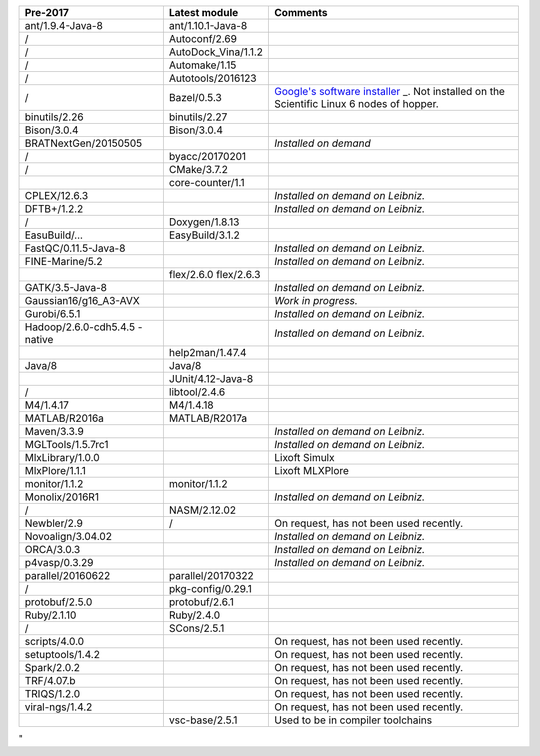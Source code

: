 +-----------------------+-----------------------+-----------------------+
| **Pre-2017**          | **Latest module**     | **Comments**          |
+=======================+=======================+=======================+
| ant/1.9.4-Java-8      | ant/1.10.1-Java-8     |                       |
+-----------------------+-----------------------+-----------------------+
| /                     | Autoconf/2.69         |                       |
+-----------------------+-----------------------+-----------------------+
| /                     | AutoDock_Vina/1.1.2   |                       |
+-----------------------+-----------------------+-----------------------+
| /                     | Automake/1.15         |                       |
+-----------------------+-----------------------+-----------------------+
| /                     | Autotools/2016123     |                       |
+-----------------------+-----------------------+-----------------------+
| /                     | Bazel/0.5.3           | `Google's software    |
|                       |                       | installer <\%22https: |
|                       |                       | //bazel.build/\%22>`_ |
|                       |                       | _.                    |
|                       |                       | Not installed on the  |
|                       |                       | Scientific Linux 6    |
|                       |                       | nodes of hopper.      |
+-----------------------+-----------------------+-----------------------+
| binutils/2.26         | binutils/2.27         |                       |
+-----------------------+-----------------------+-----------------------+
| Bison/3.0.4           | Bison/3.0.4           |                       |
+-----------------------+-----------------------+-----------------------+
| BRATNextGen/20150505  |                       | *Installed on demand* |
+-----------------------+-----------------------+-----------------------+
| /                     | byacc/20170201        |                       |
+-----------------------+-----------------------+-----------------------+
| /                     | CMake/3.7.2           |                       |
+-----------------------+-----------------------+-----------------------+
|                       | core-counter/1.1      |                       |
+-----------------------+-----------------------+-----------------------+
| CPLEX/12.6.3          |                       | *Installed on demand  |
|                       |                       | on Leibniz.*          |
+-----------------------+-----------------------+-----------------------+
| DFTB+/1.2.2           |                       | *Installed on demand  |
|                       |                       | on Leibniz.*          |
+-----------------------+-----------------------+-----------------------+
| /                     | Doxygen/1.8.13        |                       |
+-----------------------+-----------------------+-----------------------+
| EasuBuild/…           | EasyBuild/3.1.2       |                       |
+-----------------------+-----------------------+-----------------------+
| FastQC/0.11.5-Java-8  |                       | *Installed on demand  |
|                       |                       | on Leibniz.*          |
+-----------------------+-----------------------+-----------------------+
| FINE-Marine/5.2       |                       | *Installed on demand  |
|                       |                       | on Leibniz.*          |
+-----------------------+-----------------------+-----------------------+
|                       | flex/2.6.0            |                       |
|                       | flex/2.6.3            |                       |
+-----------------------+-----------------------+-----------------------+
| GATK/3.5-Java-8       |                       | *Installed on demand  |
|                       |                       | on Leibniz.*          |
+-----------------------+-----------------------+-----------------------+
| Gaussian16/g16_A3-AVX |                       | *Work in progress.*   |
+-----------------------+-----------------------+-----------------------+
| Gurobi/6.5.1          |                       | *Installed on demand  |
|                       |                       | on Leibniz.*          |
+-----------------------+-----------------------+-----------------------+
| Hadoop/2.6.0-cdh5.4.5 |                       | *Installed on demand  |
| -native               |                       | on Leibniz.*          |
+-----------------------+-----------------------+-----------------------+
|                       | help2man/1.47.4       |                       |
+-----------------------+-----------------------+-----------------------+
| Java/8                | Java/8                |                       |
+-----------------------+-----------------------+-----------------------+
|                       | JUnit/4.12-Java-8     |                       |
+-----------------------+-----------------------+-----------------------+
| /                     | libtool/2.4.6         |                       |
+-----------------------+-----------------------+-----------------------+
| M4/1.4.17             | M4/1.4.18             |                       |
+-----------------------+-----------------------+-----------------------+
| MATLAB/R2016a         | MATLAB/R2017a         |                       |
+-----------------------+-----------------------+-----------------------+
| Maven/3.3.9           |                       | *Installed on demand  |
|                       |                       | on Leibniz.*          |
+-----------------------+-----------------------+-----------------------+
| MGLTools/1.5.7rc1     |                       | *Installed on demand  |
|                       |                       | on Leibniz.*          |
+-----------------------+-----------------------+-----------------------+
| MlxLibrary/1.0.0      |                       | Lixoft Simulx         |
+-----------------------+-----------------------+-----------------------+
| MlxPlore/1.1.1        |                       | Lixoft MLXPlore       |
+-----------------------+-----------------------+-----------------------+
| monitor/1.1.2         | monitor/1.1.2         |                       |
+-----------------------+-----------------------+-----------------------+
| Monolix/2016R1        |                       | *Installed on demand  |
|                       |                       | on Leibniz.*          |
+-----------------------+-----------------------+-----------------------+
| /                     | NASM/2.12.02          |                       |
+-----------------------+-----------------------+-----------------------+
| Newbler/2.9           | /                     | On request, has not   |
|                       |                       | been used recently.   |
+-----------------------+-----------------------+-----------------------+
| Novoalign/3.04.02     |                       | *Installed on demand  |
|                       |                       | on Leibniz.*          |
+-----------------------+-----------------------+-----------------------+
| ORCA/3.0.3            |                       | *Installed on demand  |
|                       |                       | on Leibniz.*          |
+-----------------------+-----------------------+-----------------------+
| p4vasp/0.3.29         |                       | *Installed on demand  |
|                       |                       | on Leibniz.*          |
+-----------------------+-----------------------+-----------------------+
| parallel/20160622     | parallel/20170322     |                       |
+-----------------------+-----------------------+-----------------------+
| /                     | pkg-config/0.29.1     |                       |
+-----------------------+-----------------------+-----------------------+
| protobuf/2.5.0        | protobuf/2.6.1        |                       |
+-----------------------+-----------------------+-----------------------+
| Ruby/2.1.10           | Ruby/2.4.0            |                       |
+-----------------------+-----------------------+-----------------------+
| /                     | SCons/2.5.1           |                       |
+-----------------------+-----------------------+-----------------------+
| scripts/4.0.0         |                       | On request, has not   |
|                       |                       | been used recently.   |
+-----------------------+-----------------------+-----------------------+
| setuptools/1.4.2      |                       | On request, has not   |
|                       |                       | been used recently.   |
+-----------------------+-----------------------+-----------------------+
| Spark/2.0.2           |                       | On request, has not   |
|                       |                       | been used recently.   |
+-----------------------+-----------------------+-----------------------+
| TRF/4.07.b            |                       | On request, has not   |
|                       |                       | been used recently.   |
+-----------------------+-----------------------+-----------------------+
| TRIQS/1.2.0           |                       | On request, has not   |
|                       |                       | been used recently.   |
+-----------------------+-----------------------+-----------------------+
| viral-ngs/1.4.2       |                       | On request, has not   |
|                       |                       | been used recently.   |
+-----------------------+-----------------------+-----------------------+
|                       | vsc-base/2.5.1        | Used to be in         |
|                       |                       | compiler toolchains   |
+-----------------------+-----------------------+-----------------------+

"
